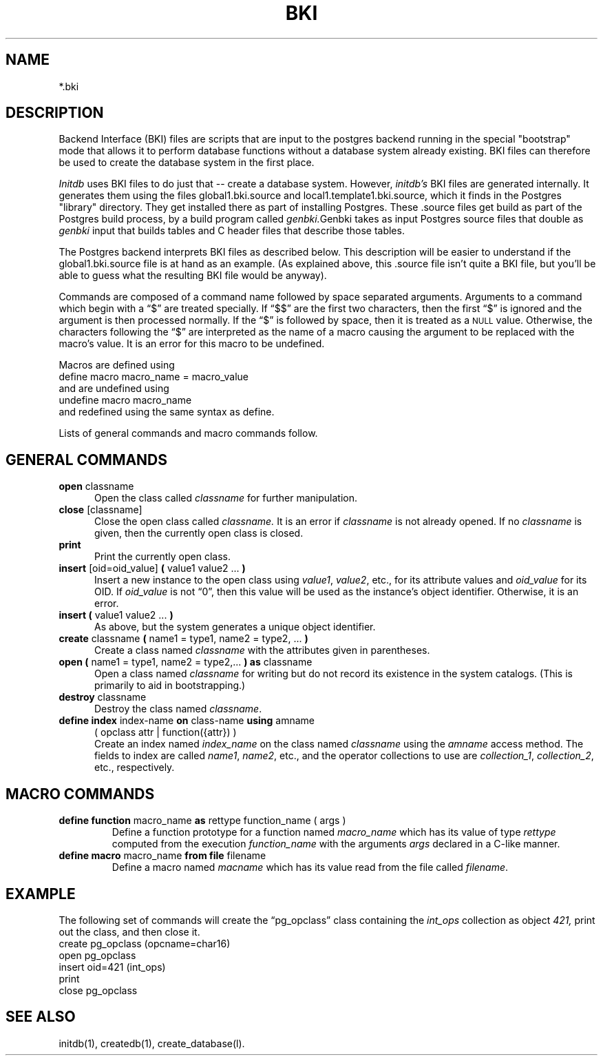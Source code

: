 .\" This is -*-nroff-*-
.\" $Header: /home/rubik/work/pgcvs/CVSROOT/pgsql/src/man/Attic/bki.5,v 1.1 1996-11-14 10:15:12 scrappy Exp $
.TH BKI 5 11/04/96 Postgres Postgres
.SH NAME
*.bki
.SH DESCRIPTION
Backend Interface (BKI) files are scripts that are input to the postgres
backend running in the special "bootstrap" mode that allows it to perform
database functions without a database system already existing.  BKI files
can therefore be used to create the database system in the first place.
.PP
.IR Initdb
uses BKI files to do just that -- create a database system.  However,
.IR initdb's
BKI files are generated internally.  It generates them using the files
global1.bki.source and local1.template1.bki.source, which it finds in the
Postgres "library" directory.  They get installed there as part of installing
Postgres.  These .source files get build as part of the Postgres build
process, by a build program called 
.IR genbki.  Genbki
takes as input Postgres source files that double as
.IR genbki
input that builds tables and C header files that describe those
tables.
.PP
The Postgres backend interprets BKI files as described below.  This
description will be easier to understand if the global1.bki.source file is
at hand as an example.  (As explained above, this .source file isn't quite
a BKI file, but you'll be able to guess what the resulting BKI file would be
anyway).
.PP
Commands are composed of a command name followed by space separated
arguments.  Arguments to a command which begin with a \*(lq$\*(rq are
treated specially.  If \*(lq$$\*(rq are the first two characters, then
the first \*(lq$\*(rq is ignored and the argument is then processed
normally.  If the \*(lq$\*(rq is followed by space, then it is treated
as a
.SM NULL
value.  Otherwise, the characters following the \*(lq$\*(rq are
interpreted as the name of a macro causing the argument to be replaced
with the macro's value.  It is an error for this macro to be
undefined.
.PP
Macros are defined using
.nf
define macro macro_name = macro_value
.fi
and are undefined using 
.nf
undefine macro macro_name
.fi
and redefined using the same syntax as define.
.PP
Lists of general commands and macro commands
follow.
.SH "GENERAL COMMANDS"
.TP 5n
.BR "open" " classname"
Open the class called
.IR classname
for further manipulation.
.TP
.BR "close" " [classname]"
Close the open class called
.IR classname.
It is an error if 
.IR classname
is not already opened.   If no
.IR classname
is given, then the currently open class is closed.
.TP
.BR print
Print the currently open class.
.TP
.BR "insert" " [oid=oid_value] " "(" " value1 value2 ... " ")"
Insert a new instance to the open class using
.IR value1 ,
.IR value2 ,
etc., for its attribute values and 
.IR oid_value
for its OID.  If
.IR oid_value
is not \*(lq0\*(rq, then this value will be used as the instance's
object identifier.  Otherwise, it is an error.
.TP
.BR "insert (" " value1 value2 ... " ")"
As above, but the system generates a unique object identifier.
.TP
.BR "create" " classname " "(" " name1 = type1, name2 = type2, ... " ")"
Create a class named
.IR classname
with the attributes given in parentheses.
.TP
.BR "open (" " name1 = type1, name2 = type2,... " ") as" " classname"
Open a class named
.IR classname
for writing but do not record its existence in the system catalogs.
(This is primarily to aid in bootstrapping.)
.TP
.BR "destroy" " classname"
Destroy the class named
.IR classname .
.TP
.BR "define index" " index-name " "on" " class-name " "using" " amname "
( opclass attr | function({attr}) )
.br
Create an index named
.IR index_name
on the class named
.IR classname
using the
.IR amname
access method.  The fields to index are called
.IR name1 ,
.IR name2 ,
etc., and the operator collections to use are
.IR collection_1 ,
.IR collection_2 ,
etc., respectively.
.SH "MACRO COMMANDS"
.TP
.BR "define function" " macro_name " "as" " rettype function_name ( args )"
Define a function prototype for a function named
.IR macro_name
which has its value of type
.IR rettype
computed from the execution
.IR function_name
with the arguments
.IR args 
declared in a C-like manner.
.TP
.BR "define macro" " macro_name " "from file" " filename"
Define a macro named
.IR macname
which has its value 
read from the file called
.IR filename .
.\" .uh "DEBUGGING COMMANDS"
.\" .sp
.\" .in .5i
.\" r
.\" .br
.\" Randomly print the open class.
.\" .sp
.\" m	-1
.\" .br
.\" Toggle display of time information.
.\" .sp
.\" m	0
.\" .br
.\" Set retrievals to now.
.\" .sp
.\" m	1 Jan 1 01:00:00 1988
.\" .br
.\" Set retrievals to snapshots of the specfied time.
.\" .sp
.\" m	2 Jan 1 01:00:00 1988, Feb 1 01:00:00 1988
.\" .br
.\" Set retrievals to ranges of the specified times.
.\" Either time may be replaced with space
.\" if an unbounded time range is desired.
.\" .sp
.\" \&.A	classname natts name1 type1 name2 type2 ...
.\" .br
.\" Add attributes named
.\" .ul
.\" name1,
.\" .ul
.\" name2,
.\" etc. of
.\" types
.\" .ul
.\" type1,
.\" .ul
.\" type2,
.\" etc. to the
.\" .ul
.\" class
.\" classname.
.\" .sp
.\" \&.RR	oldclassname newclassname
.\" .br
.\" Rename the
.\" .ul
.\" oldclassname
.\" class to
.\" .ul
.\" newclassname.
.\" .sp
.\" \&.RA	classname oldattname newattname
.\" .br
.\" Rename the
.\" .ul
.\" oldattname
.\" attribute in the class named
.\" .ul
.\" classname
.\" to
.\" .ul
.\" newattname.
.SH EXAMPLE
The following set of commands will create the \*(lqpg_opclass\*(rq
class containing the
.IR int_ops
collection as object
.IR 421,
print out the class, and then close it.
.nf
create pg_opclass (opcname=char16)
open pg_opclass
insert oid=421 (int_ops)
print
close pg_opclass
.fi
.SH "SEE ALSO"
initdb(1),
createdb(1),
create_database(l).
